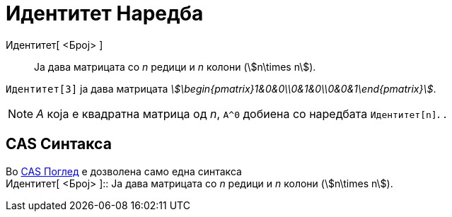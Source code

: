 = Идентитет Наредба
:page-en: commands/Identity
ifdef::env-github[:imagesdir: /mk/modules/ROOT/assets/images]

Идентитет[ <Број> ]::
  Ја дава матрицата со _n_ редици и _n_ колони (stem:[n\times n]).

[EXAMPLE]
====

`++ Идентитет[3]++` ја дава матрицата _stem:[\begin{pmatrix}1&0&0\\0&1&0\\0&0&1\end{pmatrix}]_.

====

[NOTE]
====

_A_ која е квадратна матрица од _n_, `++A^0++` добиена со наредбата `++ Идентитет[n]++`. .

====

== CAS Синтакса

Во xref:/CAS_Поглед.adoc[CAS Поглед] е дозволена само една синтакса +
Идентитет[ <Број> ]::
  Ја дава матрицата со _n_ редици и _n_ колони (stem:[n\times n]).
